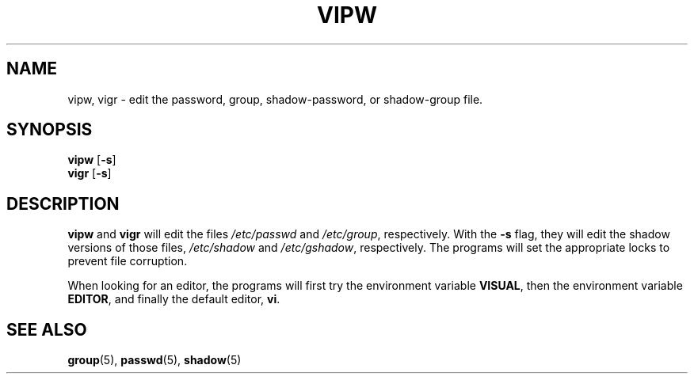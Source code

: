 .\"$Id: vipw.8,v 1.5 2002/03/08 04:39:12 kloczek Exp $
.TH VIPW 8 "26 Sep 1997"
.SH NAME
vipw, vigr \- edit the password, group, shadow-password, or shadow-group file.
.SH SYNOPSIS
\fBvipw\fR [\fB-s\fR]
.br
\fBvigr\fR [\fB-s\fR]
.SH DESCRIPTION
.BR vipw " and " vigr
will edit the files
.IR /etc/passwd " and " /etc/group ", respectively."
With the
.B -s
flag, they will edit the shadow versions of those files,
.IR /etc/shadow " and " /etc/gshadow ", respectively.
The programs will set the appropriate locks to prevent file corruption.

When looking for an editor, the programs will first try the
environment variable
.BR VISUAL ,
then the environment variable
.BR EDITOR ,
and finally the default editor,
.BR vi .
.SH "SEE ALSO"
.BR group (5),
.BR passwd (5),
.BR shadow (5)
